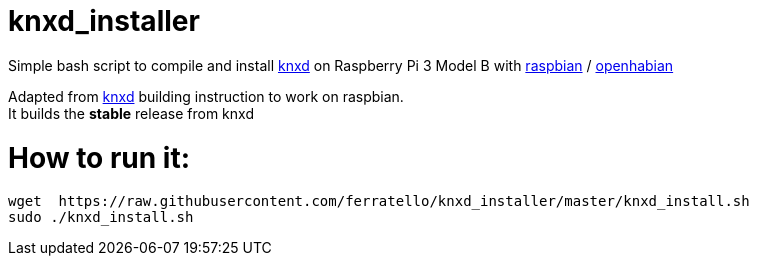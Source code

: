 # knxd_installer

Simple bash script to compile and install https://github.com/knxd/knxd[knxd] on Raspberry Pi 3 Model B with https://www.raspberrypi.org/downloads/raspbian/[raspbian] / http://docs.openhab.org/installation/openhabian.html[openhabian]

Adapted from https://github.com/knxd/knxd[knxd] building instruction to work on raspbian. +
It builds the *stable* release from knxd

# How to run it:
....
wget  https://raw.githubusercontent.com/ferratello/knxd_installer/master/knxd_install.sh
sudo ./knxd_install.sh
....


